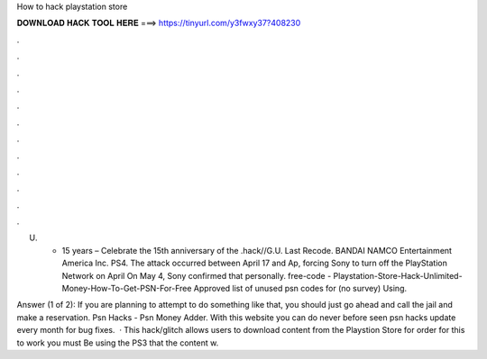 How to hack playstation store



𝐃𝐎𝐖𝐍𝐋𝐎𝐀𝐃 𝐇𝐀𝐂𝐊 𝐓𝐎𝐎𝐋 𝐇𝐄𝐑𝐄 ===> https://tinyurl.com/y3fwxy37?408230



.



.



.



.



.



.



.



.



.



.



.



.

U. • 15 years  – Celebrate the 15th anniversary of the .hack//G.U. Last Recode. BANDAI NAMCO Entertainment America Inc. PS4. The attack occurred between April 17 and Ap, forcing Sony to turn off the PlayStation Network on April On May 4, Sony confirmed that personally. free-code - Playstation-Store-Hack-Unlimited-Money-How-To-Get-PSN-For-Free Approved list of unused psn codes for (no survey) Using.

Answer (1 of 2): If you are planning to attempt to do something like that, you should just go ahead and call the jail and make a reservation. Psn Hacks - Psn Money Adder. With this website you can do never before seen psn hacks update every month for bug fixes.  · This hack/glitch allows users to download content from the Playstion Store for  order for this to work you must Be using the PS3 that the content w.

